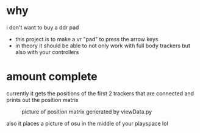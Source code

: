 * why

i don't want to buy a ddr pad 

- this project is to make a vr "pad" to press the arrow keys
- in theory it should be able to not only work with full body trackers but also with your controllers 

* amount complete 
currently it gets the positions of the first 2 trackers that are connected and prints out the position matrix

#+CAPTION:picture of position matrix generated by viewData.py
[[./up and down.png]]

also it places a picture of osu in the middle of your playspace lol